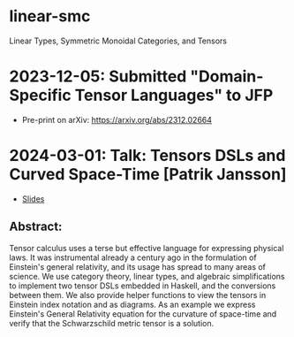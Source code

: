 * linear-smc
Linear Types, Symmetric Monoidal Categories, and Tensors

* 2023-12-05: Submitted "Domain-Specific Tensor Languages" to JFP
+ Pre-print on arXiv: https://arxiv.org/abs/2312.02664

* 2024-03-01: Talk: Tensors DSLs and Curved Space-Time [Patrik Jansson]
+ [[file:ref/Jansson_2024-03-01_TensorDSL_CurvedSpaceTime.pdf][Slides]]

** Abstract:
Tensor calculus uses a terse but effective language for expressing physical laws. It was instrumental already a century ago in the formulation of Einstein's general relativity, and its usage has spread to many areas of science. We use category theory, linear types, and algebraic simplifications to implement two tensor DSLs embedded in Haskell, and the conversions between them. We also provide helper functions to view the tensors in Einstein index notation and as diagrams. As an example we express Einstein's General Relativity equation for the curvature of space-time and verify that the Schwarzschild metric tensor is a solution.

